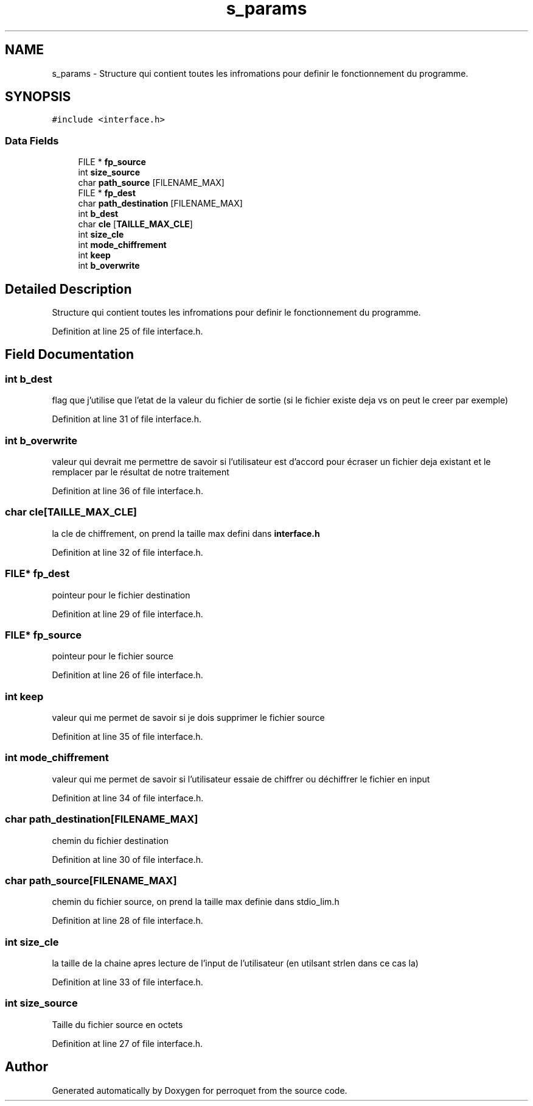 .TH "s_params" 3 "Fri Sep 9 2022" "Version 0.0.1.1" "perroquet" \" -*- nroff -*-
.ad l
.nh
.SH NAME
s_params \- Structure qui contient toutes les infromations pour definir le fonctionnement du programme\&.  

.SH SYNOPSIS
.br
.PP
.PP
\fC#include <interface\&.h>\fP
.SS "Data Fields"

.in +1c
.ti -1c
.RI "FILE * \fBfp_source\fP"
.br
.ti -1c
.RI "int \fBsize_source\fP"
.br
.ti -1c
.RI "char \fBpath_source\fP [FILENAME_MAX]"
.br
.ti -1c
.RI "FILE * \fBfp_dest\fP"
.br
.ti -1c
.RI "char \fBpath_destination\fP [FILENAME_MAX]"
.br
.ti -1c
.RI "int \fBb_dest\fP"
.br
.ti -1c
.RI "char \fBcle\fP [\fBTAILLE_MAX_CLE\fP]"
.br
.ti -1c
.RI "int \fBsize_cle\fP"
.br
.ti -1c
.RI "int \fBmode_chiffrement\fP"
.br
.ti -1c
.RI "int \fBkeep\fP"
.br
.ti -1c
.RI "int \fBb_overwrite\fP"
.br
.in -1c
.SH "Detailed Description"
.PP 
Structure qui contient toutes les infromations pour definir le fonctionnement du programme\&. 
.PP
Definition at line 25 of file interface\&.h\&.
.SH "Field Documentation"
.PP 
.SS "int b_dest"
flag que j'utilise que l'etat de la valeur du fichier de sortie (si le fichier existe deja vs on peut le creer par exemple) 
.PP
Definition at line 31 of file interface\&.h\&.
.SS "int b_overwrite"
valeur qui devrait me permettre de savoir si l'utilisateur est d'accord pour écraser un fichier deja existant et le remplacer par le résultat de notre traitement 
.PP
Definition at line 36 of file interface\&.h\&.
.SS "char cle[\fBTAILLE_MAX_CLE\fP]"
la cle de chiffrement, on prend la taille max defini dans \fBinterface\&.h\fP 
.PP
Definition at line 32 of file interface\&.h\&.
.SS "FILE* fp_dest"
pointeur pour le fichier destination 
.PP
Definition at line 29 of file interface\&.h\&.
.SS "FILE* fp_source"
pointeur pour le fichier source 
.PP
Definition at line 26 of file interface\&.h\&.
.SS "int keep"
valeur qui me permet de savoir si je dois supprimer le fichier source 
.PP
Definition at line 35 of file interface\&.h\&.
.SS "int mode_chiffrement"
valeur qui me permet de savoir si l'utilisateur essaie de chiffrer ou déchiffrer le fichier en input 
.PP
Definition at line 34 of file interface\&.h\&.
.SS "char path_destination[FILENAME_MAX]"
chemin du fichier destination 
.PP
Definition at line 30 of file interface\&.h\&.
.SS "char path_source[FILENAME_MAX]"
chemin du fichier source, on prend la taille max definie dans stdio_lim\&.h 
.PP
Definition at line 28 of file interface\&.h\&.
.SS "int size_cle"
la taille de la chaine apres lecture de l'input de l'utilisateur (en utilsant strlen dans ce cas la) 
.PP
Definition at line 33 of file interface\&.h\&.
.SS "int size_source"
Taille du fichier source en octets 
.PP
Definition at line 27 of file interface\&.h\&.

.SH "Author"
.PP 
Generated automatically by Doxygen for perroquet from the source code\&.
